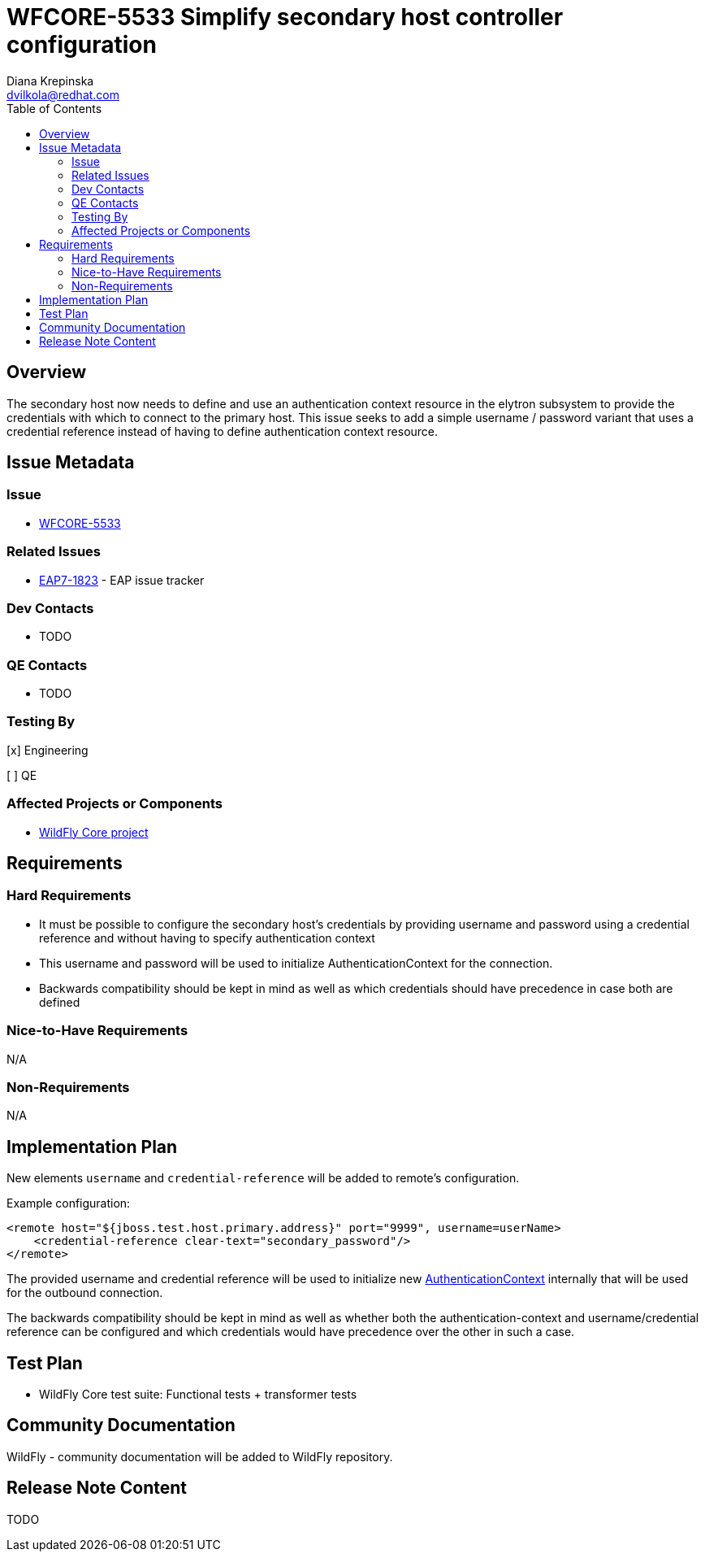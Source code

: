 = WFCORE-5533 Simplify secondary host controller configuration
:author:            Diana Krepinska
:email:             dvilkola@redhat.com
:toc:               left
:icons:             font
:idprefix:
:idseparator:       -

== Overview

The secondary host now needs to define and use an authentication context resource in the elytron subsystem to provide the credentials with which to connect to the primary host. This issue seeks to add a simple username / password variant that uses a credential reference instead of having to define authentication context resource.


== Issue Metadata

=== Issue

* https://issues.redhat.com/browse/WFCORE-5533[WFCORE-5533]

=== Related Issues

* https://issues.redhat.com/browse/EAP7-1823[EAP7-1823] - EAP issue tracker

=== Dev Contacts

* TODO

=== QE Contacts

* TODO

=== Testing By
// Put an x in the relevant field to indicate if testing will be done by Engineering or QE.
// Discuss with QE during the Kickoff state to decide this
[x] Engineering

[ ] QE

=== Affected Projects or Components

* https://github.com/wildfly/wildfly-core[WildFly Core project]

== Requirements

=== Hard Requirements

* It must be possible to configure the secondary host's credentials by providing username and password using a credential reference and without having to specify authentication context
* This username and password will be used to initialize AuthenticationContext for the connection.
* Backwards compatibility should be kept in mind as well as which credentials should have precedence in case both are defined

=== Nice-to-Have Requirements

N/A

=== Non-Requirements

N/A

== Implementation Plan

New elements `username` and `credential-reference` will  be added to remote's configuration.

Example configuration:

```
<remote host="${jboss.test.host.primary.address}" port="9999", username=userName>
    <credential-reference clear-text="secondary_password"/>
</remote>
```

The provided username and credential reference will be used to initialize new https://github.com/wildfly-security/wildfly-elytron/blob/1.x/auth/client/src/main/java/org/wildfly/security/auth/client/AuthenticationContext.java[AuthenticationContext] internally that will be used for the outbound connection.

The backwards compatibility should be kept in mind as well as whether both the authentication-context and username/credential reference can be configured and which credentials would have precedence over the other in such a case.


== Test Plan

* WildFly Core test suite: Functional tests + transformer tests

== Community Documentation

WildFly - community documentation will be added to WildFly repository.

== Release Note Content

TODO

